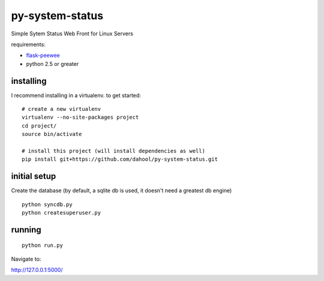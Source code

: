 py-system-status
================

Simple Sytem Status Web Front for Linux Servers

requirements:

* `flask-peewee <https://github.com/coleifer/flask-peewee>`_
* python 2.5 or greater

.. image:: http://i.imgur.com/suBE0l.png


installing
----------

I recommend installing in a virtualenv.  to get started::

    # create a new virtualenv
    virtualenv --no-site-packages project
    cd project/
    source bin/activate

    # install this project (will install dependencies as well)
    pip install git+https://github.com/dahool/py-system-status.git


initial setup
-------------

Create the database (by default, a sqlite db is used, it doesn't need a greatest db engine)
::
    python syncdb.py
    python createsuperuser.py
    
running
--------
::

    python run.py


Navigate to:

http://127.0.0.1:5000/
